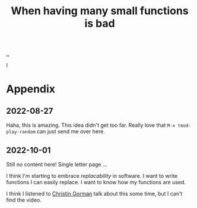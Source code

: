 :PROPERTIES:
:ID: 0558f6df-21b2-4be5-acbc-8c9377ec3cee
:END:
#+TITLE: When having many small functions is bad

[[./..][..]]

I

* Appendix
** 2022-08-27
Haha, this is amazing.
This idea didn't get too far.
Really love that =M-x teod-play-random= can just send me over here.
** 2022-10-01
Still no content here!
Single letter page ...

I think I'm starting to embrace /replacability/ in software.
I want to write functions I can easily replace.
I want to know how my functions are used.

I think I listened to [[https://twitter.com/ChristinGorman][Christin Gorman]] talk about this some time, but I can't find the video.
